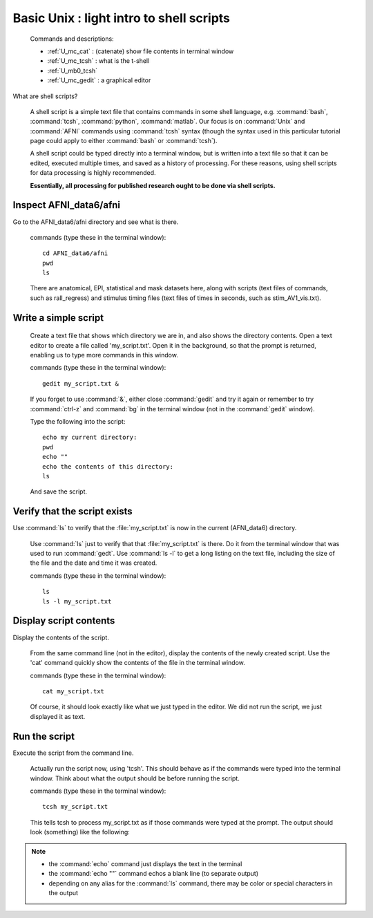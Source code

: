 .. _U_basic_3:

*****************************************
Basic Unix : light intro to shell scripts
*****************************************

   Commands and descriptions:

   - :ref:`U_mc_cat` : (catenate) show file contents in terminal window
   - :ref:`U_mc_tcsh` : what is the t-shell
   - :ref:`U_mb0_tcsh`
   - :ref:`U_mc_gedit` : a graphical editor

What are shell scripts?

   A shell script is a simple text file that contains commands in some shell
   language, e.g. :command:`bash`, :command:`tcsh`, :command:`python`,
   :command:`matlab`.  Our focus is on :command:`Unix` and :command:`AFNI`
   commands using :command:`tcsh` syntax (though the syntax used in this
   particular tutorial page could apply to either :command:`bash` or
   :command:`tcsh`).

   A shell script could be typed directly into a terminal window, but is
   written into a text file so that it can be edited, executed multiple
   times, and saved as a history of processing.  For these reasons, using
   shell scripts for data processing is highly recommended.

   **Essentially, all processing for published research ought to be done
   via shell scripts.**


Inspect AFNI_data6/afni
-----------------------
Go to the AFNI_data6/afni directory and see what is there.

   commands (type these in the terminal window)::

        cd AFNI_data6/afni
        pwd
        ls

   There are anatomical, EPI, statistical and mask datasets here, along with
   scripts (text files of commands, such as rall_regress) and stimulus timing
   files (text files of times in seconds, such as stim_AV1_vis.txt).

.. image:: media/basic_3_A.jpg
   :align: center
   :width: 80%

Write a simple script
---------------------

   Create a text file that shows which directory we are in, and also shows
   the directory contents.  Open a text editor to create a file called
   'my_script.txt'.  Open it in the background, so that the prompt is
   returned, enabling us to type more commands in this window.

   commands (type these in the terminal window)::

        gedit my_script.txt &

   If you forget to use :command:`&`, either close :command:`gedit` and try it
   again or remember to try :command:`ctrl-z` and :command:`bg` in the terminal
   window (not in the :command:`gedit` window).

   Type the following into the script::

        echo my current directory:
        pwd
        echo ""
        echo the contents of this directory:
        ls

   And save the script.

.. image:: media/basic_3_B.jpg
   :align: center
   :width: 80%


Verify that the script exists
-----------------------------
Use :command:`ls` to verify that the :file:`my_script.txt` is now in the current (AFNI_data6) directory.

   Use :command:`ls` just to verify that that :file:`my_script.txt` is there.
   Do it from the terminal window that was used to run :command:`gedt`.  Use
   :command:`ls -l` to get a long listing on the text file, including the size
   of the file and the date and time it was created.

   commands (type these in the terminal window)::

        ls
        ls -l my_script.txt

.. image:: media/basic_3_C.jpg
   :align: center
   :width: 80%


Display script contents
-----------------------
Display the contents of the script.

   From the same command line (not in the editor), display the contents of
   the newly created script.  Use the 'cat' command quickly show the contents
   of the file in the terminal window.
     
   commands (type these in the terminal window)::

        cat my_script.txt

   Of course, it should look exactly like what we just typed in the editor.
   We did not run the script, we just displayed it as text.

.. image:: media/basic_3_D.jpg
   :align: center
   :width: 80%

Run the script
--------------
Execute the script from the command line.

   Actually run the script now, using 'tcsh'.  This should behave as if the
   commands were typed into the terminal window.  Think about what the output
   should be before running the script.

   commands (type these in the terminal window)::

        tcsh my_script.txt


   This tells tcsh to process my_script.txt as if those commands were typed
   at the prompt.  The output should look (something) like the following:

.. image:: media/basic_3_E.jpg
   :align: center
   :width: 80%

.. note::

   - the :command:`echo` command just displays the text in the terminal
   - the :command:`echo ""` command echos a blank line (to separate output)
   - depending on any alias for the :command:`ls` command, there may be color
     or special characters in the output

.. seealso::

   - :ref:`U_mc_echo`
   - :ref:`U_mc_ls`
   - :ref:`double quotes <U_mcc_dquote>`

